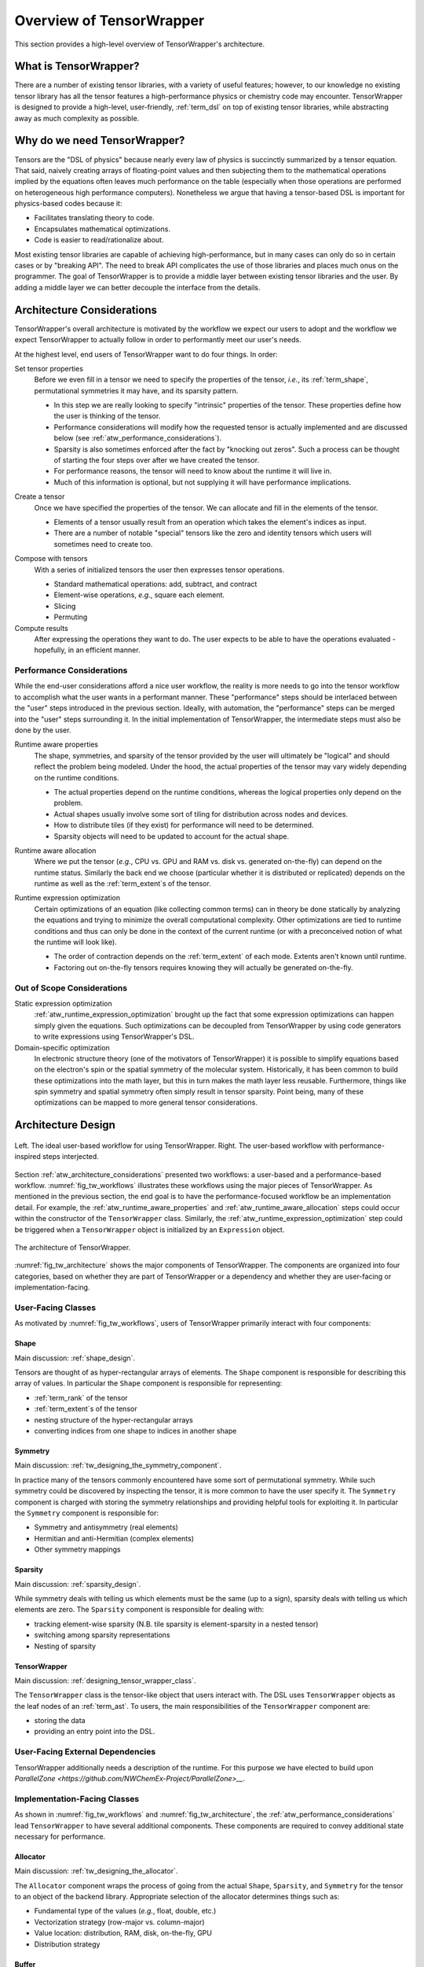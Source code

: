 .. Copyright 2023 NWChemEx-Project
..
.. Licensed under the Apache License, Version 2.0 (the "License");
.. you may not use this file except in compliance with the License.
.. You may obtain a copy of the License at
..
.. http://www.apache.org/licenses/LICENSE-2.0
..
.. Unless required by applicable law or agreed to in writing, software
.. distributed under the License is distributed on an "AS IS" BASIS,
.. WITHOUT WARRANTIES OR CONDITIONS OF ANY KIND, either express or implied.
.. See the License for the specific language governing permissions and
.. limitations under the License.

.. _tensor_wrapper_overview:

#########################
Overview of TensorWrapper
#########################

This section provides a high-level overview of TensorWrapper's architecture.

**********************
What is TensorWrapper?
**********************

There are a number of existing tensor libraries, with a variety of useful
features; however, to our knowledge no existing tensor library has all the
tensor features a high-performance physics or chemistry code may encounter. TensorWrapper is
designed to provide a high-level, user-friendly, :ref:`term_dsl` on top of
existing tensor libraries, while abstracting away as much complexity as
possible.

*****************************
Why do we need TensorWrapper?
*****************************

Tensors are the "DSL of physics" because nearly every law of physics is
succinctly summarized by a tensor equation. That said, naively creating arrays
of floating-point values and then subjecting them to the mathematical operations
implied by the equations often leaves much performance on the table (especially
when those operations are performed on heterogeneous high performance computers).
Nonetheless we argue that having a tensor-based DSL is important for
physics-based codes because it:

- Facilitates translating theory to code.
- Encapsulates mathematical optimizations.
- Code is easier to read/rationalize about.

Most existing tensor libraries are capable of achieving high-performance, but
in many cases can only do so in certain cases or by "breaking API". The need to
break API complicates the use of those libraries and places much onus on the
programmer. The goal of TensorWrapper is to provide a middle layer between
existing tensor libraries and the user. By adding a middle layer we can better
decouple the interface from the details.

.. _atw_architecture_considerations:

***************************
Architecture Considerations
***************************

TensorWrapper's overall architecture is motivated by the workflow we expect
our users to adopt and the workflow we expect TensorWrapper to actually follow
in order to performantly meet our user's needs.

At the highest level, end users of TensorWrapper want to do four things. In
order:

.. _atw_set_tensor_properties:

Set tensor properties
   Before we even fill in a tensor we need to specify the properties of the
   tensor, *i.e.*, its :ref:`term_shape`, permutational symmetries it may have,
   and its sparsity pattern.

   - In this step we are really looking to specify "intrinsic" properties of
     the tensor. These properties define how the user is thinking of the tensor.
   - Performance considerations will modify how the requested tensor is actually
     implemented and are discussed below (see
     :ref:`atw_performance_considerations`).
   - Sparsity is also sometimes enforced after the fact by "knocking out zeros".
     Such a process can be thought of starting the four steps over after we
     have created the tensor.
   - For performance reasons, the tensor will need to know about the runtime
     it will live in.
   - Much of this information is optional, but not supplying it will have
     performance implications.

.. _atw_create_a_tensor:

Create a tensor
    Once we have specified the properties of the tensor. We can allocate and
    fill in the elements of the tensor.

    - Elements of a tensor usually result from an operation which takes the
      element's indices as input.
    - There are a number of notable "special" tensors like the zero and identity
      tensors which users will sometimes need to create too.

.. _atw_compose_with_tensors:

Compose with tensors
   With a series of initialized tensors the user then expresses tensor
   operations.

   - Standard mathematical operations: add, subtract, and contract
   - Element-wise operations, *e.g.*, square each element.
   - Slicing
   - Permuting

Compute results
   After expressing the operations they want to do. The user expects to be
   able to have the operations evaluated - hopefully, in an efficient manner.

.. _atw_performance_considerations:

Performance Considerations
==========================

While the end-user considerations afford a nice user workflow, the reality is
more needs to go into the tensor workflow to accomplish what the user wants in
a performant manner. These "performance" steps should be interlaced between
the "user" steps introduced in the previous section. Ideally, with automation,
the "performance" steps can be merged into the "user" steps surrounding it.
In the initial implementation of TensorWrapper, the intermediate steps must
also be done by the user.

.. _atw_runtime_aware_properties:

Runtime aware properties
   The shape, symmetries, and sparsity of the tensor provided by the user will
   ultimately be "logical" and should reflect the problem being modeled.
   Under the hood, the actual properties of the tensor may vary widely depending
   on the runtime conditions.

   - The actual properties depend on the runtime conditions, whereas the
     logical properties only depend on the problem.
   - Actual shapes usually involve some sort of tiling for distribution across nodes and devices.
   - How to distribute tiles (if they exist) for performance will need to be determined.
   - Sparsity objects will need to be updated to account for the actual shape.

.. _atw_runtime_aware_allocation:

Runtime aware allocation
   Where we put the tensor (*e.g.*, CPU vs. GPU and RAM vs. disk vs. generated
   on-the-fly) can depend on the runtime status. Similarly the back end we
   choose (particular whether it is distributed or replicated) depends on the
   runtime as well as the :ref:`term_extent`s of the tensor.

.. _atw_runtime_expression_optimization:

Runtime expression optimization
   Certain optimizations of an equation (like collecting common terms) can in
   theory be done statically by analyzing the equations and trying to minimize
   the overall computational complexity. Other optimizations are tied to
   runtime conditions and thus can only be done in the context of the current
   runtime (or with a preconceived notion of what the runtime will look like).

   - The order of contraction depends on the :ref:`term_extent` of each mode.
     Extents aren't known until runtime.
   - Factoring out on-the-fly tensors requires knowing they will actually be
     generated on-the-fly.

Out of Scope Considerations
===========================

Static expression optimization
   :ref:`atw_runtime_expression_optimization` brought up the fact that some
   expression optimizations can happen simply given the equations. Such
   optimizations can be decoupled from TensorWrapper by using code generators
   to write expressions using TensorWrapper's DSL.

Domain-specific optimization
   In electronic structure theory (one of the motivators of TensorWrapper) it
   is possible to simplify equations based on the electron's spin or the
   spatial symmetry of the molecular system. Historically, it has been common
   to build these optimizations into the math layer, but this in turn makes the
   math layer less reusable. Furthermore, things like spin symmetry and spatial
   symmetry often simply result in tensor sparsity. Point being, many of these
   optimizations can be mapped to more general tensor considerations.

*******************
Architecture Design
*******************

.. _fig_tw_workflows:

.. figure:: assets/workflows.png
   :align: center

   Left. The ideal user-based workflow for using TensorWrapper. Right. The
   user-based workflow with performance-inspired steps interjected.

Section :ref:`atw_architecture_considerations` presented two workflows: a
user-based and a performance-based workflow. :numref:`fig_tw_workflows`
illustrates these workflows using the major pieces of TensorWrapper. As
mentioned in the previous section, the end goal is to have the
performance-focused workflow be an implementation detail. For example, the
:ref:`atw_runtime_aware_properties` and :ref:`atw_runtime_aware_allocation`
steps could occur within the constructor of the ``TensorWrapper`` class.
Similarly, the :ref:`atw_runtime_expression_optimization` step could be
triggered when a ``TensorWrapper`` object is initialized by an ``Expression``
object.

.. _fig_tw_architecture:

.. figure:: assets/architecture.png
   :align: center

   The architecture of TensorWrapper.

:numref:`fig_tw_architecture` shows the major components of TensorWrapper. The
components are organized into four categories, based on whether they are part
of TensorWrapper or a dependency and whether they are user-facing or
implementation-facing.

User-Facing Classes
===================

As motivated by :numref:`fig_tw_workflows`, users of TensorWrapper primarily
interact with four components:

Shape
-----

Main discussion: :ref:`shape_design`.

Tensors are thought of as hyper-rectangular arrays of elements. The ``Shape``
component is responsible for describing this array of values. In particular
the ``Shape`` component is responsible for representing:

- :ref:`term_rank` of the tensor
- :ref:`term_extent`s of the tensor
- nesting structure of the hyper-rectangular arrays
- converting indices from one shape to indices in another shape

Symmetry
--------

Main discussion: :ref:`tw_designing_the_symmetry_component`.

In practice many of the tensors commonly encountered have some sort of
permutational symmetry. While such symmetry could be discovered by inspecting
the tensor, it is more common to have the user specify it. The ``Symmetry``
component is charged with storing the symmetry relationships and providing
helpful tools for exploiting it. In particular the ``Symmetry`` component is
responsible for:

- Symmetry and antisymmetry (real elements)
- Hermitian and anti-Hermitian (complex elements)
- Other symmetry mappings


Sparsity
--------

Main discussion: :ref:`sparsity_design`.

While symmetry deals with telling us which elements must be the same (up to a
sign), sparsity deals with telling us which elements are zero. The ``Sparsity``
component is responsible for dealing with:

- tracking element-wise sparsity (N.B. tile sparsity is element-sparsity in a
  nested tensor)
- switching among sparsity representations
- Nesting of sparsity

TensorWrapper
-------------

Main discussion: :ref:`designing_tensor_wrapper_class`.

The ``TensorWrapper`` class is the tensor-like object that users interact with.
The DSL uses ``TensorWrapper`` objects as the leaf nodes of an
:ref:`term_ast`. To users, the main responsibilities of the
``TensorWrapper`` component are:

- storing the data
- providing an entry point into the DSL.


User-Facing External Dependencies
=================================

TensorWrapper additionally needs a description of the runtime. For this
purpose we have elected to build upon
`ParallelZone <https://github.com/NWChemEx-Project/ParallelZone>__`.

Implementation-Facing Classes
=============================

As shown in :numref:`fig_tw_workflows` and :numref:`fig_tw_architecture`, the
:ref:`atw_performance_considerations` lead ``TensorWrapper`` to have several
additional components. These components are required to convey additional
state necessary for performance.

Allocator
---------

Main discussion: :ref:`tw_designing_the_allocator`.

The ``Allocator`` component wraps the process of going from the actual
``Shape``, ``Sparsity``, and ``Symmetry`` for the tensor to an object of the
backend library. Appropriate selection of the allocator determines things such
as:

- Fundamental type of the values (*e.g.*, float, double, etc.)
- Vectorization strategy (row-major vs. column-major)
- Value location: distribution, RAM, disk, on-the-fly, GPU
- Distribution strategy

Buffer
------

Main discussion: :ref:`tw_designing_the_buffer`.

To the extent possible ``TensorWrapper`` strives to avoid needing to reimplement
tensor math routines. Key to these efforts are the already existing tensor
libraries. The ``Buffer`` component is responsible for providing a unified
interface into which the various backends can be attached. The main goals of
the buffer are:

- Type-erase the backend.
- Record data runtime location
- Opaquely move data

Layout
------

Main discussion: :ref:`layout_design`.

The ``Shape`` provided by the user is the shape of the tensor's values based on
the problem. The ``Symmetry`` object tells us which of those values are
independent. And the ``Sparsity`` object tells us which values are zero.
For performance reasons TensorWrapper may opt to actually allocate the tensor
with different properties. The ``Layout`` component is responsible for
describing the runtime properties of the tensor:

- Actual shape of the tensor (including tiling)
- Actual symmetry (accounting for actual shape)
- Actual sparsity of the tensor (accounting for symmetry)
- Distribution for multi-process tensors


Expression
----------

Main discussion: :ref:`designing_the_expression_component`.

Like most tensor libraries, TensorWrapper will rely on an expression layer for
composing tensor expressions. Strictly, speaking this layer is entered into
in a user-facing manner; however, the expression layer is specifically designed
to appear to the user like they are working with only ``TensorWrapper`` objects,
which is why we consider it an implementation detail. Responsibilities include:

- Assembling the :ref:`term_cst` from the :ref:`term_dsl`.
- Express transformations of a single tensor
- Express binary operations
- Represent branching nodes of the :ref:`term_ast`


OpGraph
-------

Main discussion: :ref:`tw_designing_the_opgraph`.

The ``Expression`` component contains a user-friendly mechanism for composing
tensors using TensorWrapper's :ref:`term_dsl`. The result is a CSL. In practice, CSLs
contain extraneous information (and in C++ are typically represented by
heavily nested template instantiations which are not fun to look at). The
``OpGraph`` component is designed to be an easier-to-manipulate,
more-programmer-friendly representation of the tensor algebra the user
requested than the ``Expression`` component. It is the ``OpGraph`` which is
used to drive executing the backends. Responsibilities include:

- Converting the :ref:`term_cst` to an :ref:`term_ast`
- Runtime optimizations of the :ref:`term_ast`

Implementation-Facing External Dependencies
===========================================

TensorWrapper is designed to wrap existing high-performance tensor libraries
into a common :ref:`term_dsl` and to exploit the advantages of each of these libraries in
an interoperable manner. The interfaces to these various backends live in this
component.
